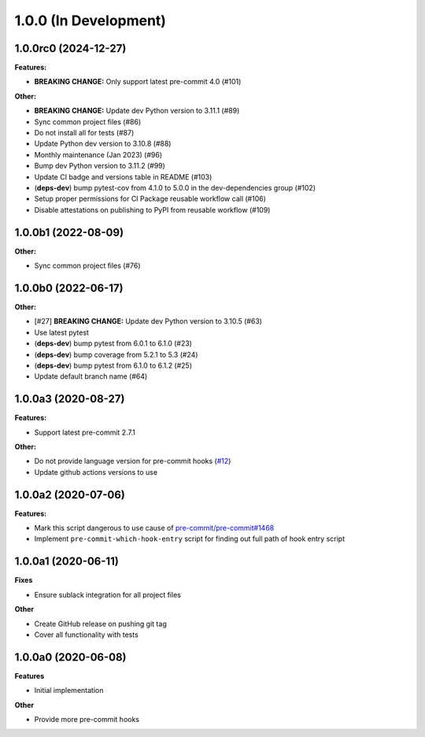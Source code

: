 1.0.0 (In Development)
======================

1.0.0rc0 (2024-12-27)
---------------------

**Features:**

- **BREAKING CHANGE:** Only support latest pre-commit 4.0 (#101)

**Other:**

- **BREAKING CHANGE:** Update dev Python version to 3.11.1 (#89)
- Sync common project files (#86)
- Do not install all for tests (#87)
- Update Python dev version to 3.10.8 (#88)
- Monthly maintenance (Jan 2023) (#96)
- Bump dev Python version to 3.11.2 (#99)
- Update CI badge and versions table in README (#103)
- (**deps-dev**) bump pytest-cov from 4.1.0 to 5.0.0 in the dev-dependencies group (#102)
- Setup proper permissions for CI Package reusable workflow call (#106)
- Disable attestations on publishing to PyPI from reusable workflow (#109)

1.0.0b1 (2022-08-09)
--------------------

**Other:**

- Sync common project files (#76)

1.0.0b0 (2022-06-17)
--------------------

**Other:**

- [#27] **BREAKING CHANGE:** Update dev Python version to 3.10.5 (#63)
- Use latest pytest
- (**deps-dev**) bump pytest from 6.0.1 to 6.1.0 (#23)
- (**deps-dev**) bump coverage from 5.2.1 to 5.3 (#24)
- (**deps-dev**) bump pytest from 6.1.0 to 6.1.2 (#25)
- Update default branch name (#64)

1.0.0a3 (2020-08-27)
--------------------

**Features:**

- Support latest pre-commit 2.7.1

**Other:**

- Do not provide language version for pre-commit hooks (`#12 <https://github.com/playpauseandstop/pre-commit-run-hook-entry/issues/12>`_)
- Update github actions versions to use

1.0.0a2 (2020-07-06)
--------------------

**Features:**

- Mark this script dangerous to use cause of `pre-commit/pre-commit#1468
  <https://github.com/pre-commit/pre-commit/issues/1468#issuecomment-640699437>`_
- Implement ``pre-commit-which-hook-entry`` script for finding out full path
  of hook entry script

1.0.0a1 (2020-06-11)
--------------------

**Fixes**

- Ensure sublack integration for all project files

**Other**

- Create GitHub release on pushing git tag
- Cover all functionality with tests

1.0.0a0 (2020-06-08)
--------------------

**Features**

- Initial implementation

**Other**

- Provide more pre-commit hooks
